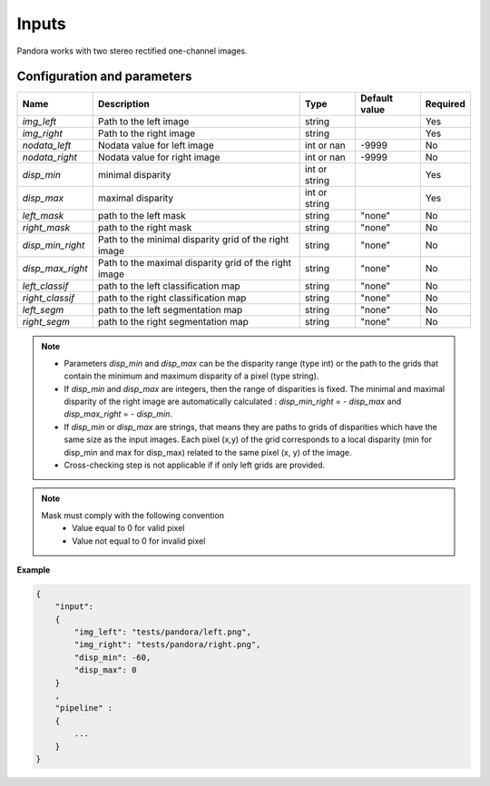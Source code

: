.. _inputs:

Inputs
======

Pandora works with two stereo rectified one-channel images.


Configuration and parameters
****************************

+------------------+-----------------------------------------------------------+---------------+---------------+----------+
| Name             | Description                                               | Type          | Default value | Required |
+==================+===========================================================+===============+===============+==========+
| *img_left*       | Path to the left image                                    | string        |               | Yes      |
+------------------+-----------------------------------------------------------+---------------+---------------+----------+
| *img_right*      | Path to the right image                                   | string        |               | Yes      |
+------------------+-----------------------------------------------------------+---------------+---------------+----------+
| *nodata_left*    | Nodata value for left image                               | int or nan    | -9999         | No       |
+------------------+-----------------------------------------------------------+---------------+---------------+----------+
| *nodata_right*   | Nodata value for right image                              | int or nan    | -9999         | No       |
+------------------+-----------------------------------------------------------+---------------+---------------+----------+
| *disp_min*       | minimal disparity                                         | int or string |               | Yes      |
+------------------+-----------------------------------------------------------+---------------+---------------+----------+
| *disp_max*       | maximal disparity                                         | int or string |               | Yes      |
+------------------+-----------------------------------------------------------+---------------+---------------+----------+
| *left_mask*      | path to the left mask                                     | string        | "none"        | No       |
+------------------+-----------------------------------------------------------+---------------+---------------+----------+
| *right_mask*     | path to the right mask                                    | string        | "none"        | No       |
+------------------+-----------------------------------------------------------+---------------+---------------+----------+
| *disp_min_right* | Path to the minimal disparity grid of the right image     | string        | "none"        | No       |
+------------------+-----------------------------------------------------------+---------------+---------------+----------+
| *disp_max_right* | Path to the maximal disparity grid of the right image     | string        | "none"        | No       |
+------------------+-----------------------------------------------------------+---------------+---------------+----------+
| *left_classif*   | path to the left classification map                       | string        | "none"        | No       |
+------------------+-----------------------------------------------------------+---------------+---------------+----------+
| *right_classif*  | path to the right classification map                      | string        | "none"        | No       |
+------------------+-----------------------------------------------------------+---------------+---------------+----------+
| *left_segm*      | path to the left segmentation map                         | string        | "none"        | No       |
+------------------+-----------------------------------------------------------+---------------+---------------+----------+
| *right_segm*     | path to the right segmentation map                        | string        | "none"        | No       |
+------------------+-----------------------------------------------------------+---------------+---------------+----------+

.. note::
    - Parameters *disp_min* and *disp_max* can be the disparity range (type int) or the path to the grids
      that contain the minimum and maximum disparity of a pixel (type string).
    - If *disp_min* and *disp_max* are integers, then the range of disparities is fixed. The minimal and maximal
      disparity of the right image are automatically calculated : *disp_min_right* = - *disp_max* and *disp_max_right* = - *disp_min*.
    - If *disp_min* or *disp_max* are strings, that means they are paths to grids of disparities which have the same size as the input images.
      Each pixel (x,y) of the grid corresponds to a local disparity (min for disp_min and max for disp_max) related to the same pixel (x, y) of the image.
    - Cross-checking step is not applicable if if only left grids are provided.

.. note::
    Mask must comply with the following convention
     - Value equal to 0 for valid pixel
     - Value not equal to 0 for invalid pixel


**Example**

.. sourcecode:: text

    {
        "input":
        {
            "img_left": "tests/pandora/left.png",
            "img_right": "tests/pandora/right.png",
            "disp_min": -60,
            "disp_max": 0
        }
        ,
        "pipeline" :
        {
            ...
        }
    }